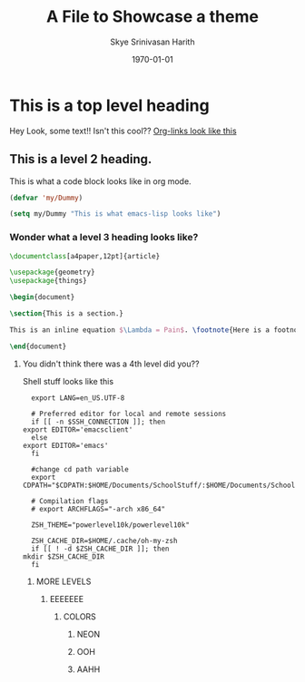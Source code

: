 #+options: ':nil *:t -:t ::t <:t H:3 \n:nil ^:t arch:headline
#+options: author:t broken-links:nil c:nil creator:nil
#+startup: overview inlineimages
#+date: \today
#+title: A File to Showcase a theme
#+author: Skye Srinivasan Harith
#+email: kaushik.harith@gmail.com
#+language: en
#+select_tags: export
#+exclude_tags: noexport
#+creator: Emacs 26.3 (Org mode 9.3.6)

* This is a top level heading
  Hey Look, some text!! Isn't this cool?? [[file:Showcase.org::This is a top level heading][Org-links look like this]]
** This is a level 2 heading.
   This is what a code block looks like in org mode.
   #+begin_src emacs-lisp
     (defvar 'my/Dummy)

     (setq my/Dummy "This is what emacs-lisp looks like")
   #+end_src

*** Wonder what a level 3 heading looks like?
    #+begin_src latex
      \documentclass[a4paper,12pt]{article}

      \usepackage{geometry}
      \usepackage{things}

      \begin{document}

      \section{This is a section.}

      This is an inline equation $\Lambda = Pain$. \footnote{Here is a footnote.}

      \end{document}
    #+end_src

**** You didn't think there was a 4th level did you??
     Shell stuff looks like this
     #+begin_src shell
       export LANG=en_US.UTF-8

       # Preferred editor for local and remote sessions
       if [[ -n $SSH_CONNECTION ]]; then
	 export EDITOR='emacsclient'
       else
	 export EDITOR='emacs'
       fi

       #change cd path variable
       export CDPATH="$CDPATH:$HOME/Documents/SchoolStuff/:$HOME/Documents/SchoolStuff/ThesisUndergraduate/"

       # Compilation flags
       # export ARCHFLAGS="-arch x86_64"

       ZSH_THEME="powerlevel10k/powerlevel10k"

       ZSH_CACHE_DIR=$HOME/.cache/oh-my-zsh
       if [[ ! -d $ZSH_CACHE_DIR ]]; then
	 mkdir $ZSH_CACHE_DIR
       fi
     #+end_src
***** MORE LEVELS
****** EEEEEEE
******* COLORS
******** NEON
******** OOH 
******** AAHH
